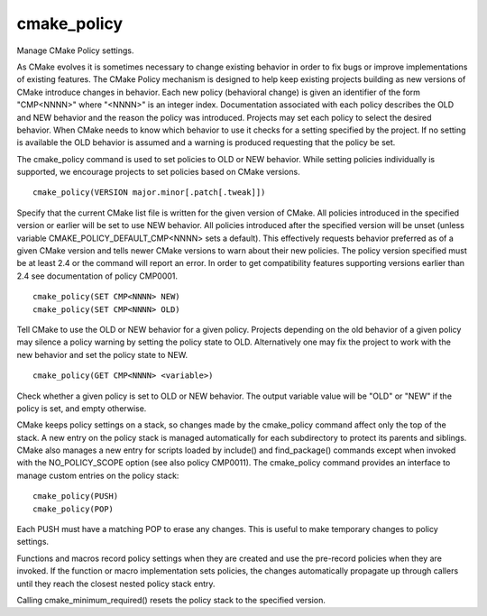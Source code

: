 cmake_policy
------------

Manage CMake Policy settings.

As CMake evolves it is sometimes necessary to change existing behavior
in order to fix bugs or improve implementations of existing features.
The CMake Policy mechanism is designed to help keep existing projects
building as new versions of CMake introduce changes in behavior.  Each
new policy (behavioral change) is given an identifier of the form
"CMP<NNNN>" where "<NNNN>" is an integer index.  Documentation
associated with each policy describes the OLD and NEW behavior and the
reason the policy was introduced.  Projects may set each policy to
select the desired behavior.  When CMake needs to know which behavior
to use it checks for a setting specified by the project.  If no
setting is available the OLD behavior is assumed and a warning is
produced requesting that the policy be set.

The cmake_policy command is used to set policies to OLD or NEW
behavior.  While setting policies individually is supported, we
encourage projects to set policies based on CMake versions.

::

  cmake_policy(VERSION major.minor[.patch[.tweak]])

Specify that the current CMake list file is written for the given
version of CMake.  All policies introduced in the specified version or
earlier will be set to use NEW behavior.  All policies introduced
after the specified version will be unset (unless variable
CMAKE_POLICY_DEFAULT_CMP<NNNN> sets a default).  This effectively
requests behavior preferred as of a given CMake version and tells
newer CMake versions to warn about their new policies.  The policy
version specified must be at least 2.4 or the command will report an
error.  In order to get compatibility features supporting versions
earlier than 2.4 see documentation of policy CMP0001.

::

  cmake_policy(SET CMP<NNNN> NEW)
  cmake_policy(SET CMP<NNNN> OLD)

Tell CMake to use the OLD or NEW behavior for a given policy.
Projects depending on the old behavior of a given policy may silence a
policy warning by setting the policy state to OLD.  Alternatively one
may fix the project to work with the new behavior and set the policy
state to NEW.

::

  cmake_policy(GET CMP<NNNN> <variable>)

Check whether a given policy is set to OLD or NEW behavior.  The
output variable value will be "OLD" or "NEW" if the policy is set, and
empty otherwise.

CMake keeps policy settings on a stack, so changes made by the
cmake_policy command affect only the top of the stack.  A new entry on
the policy stack is managed automatically for each subdirectory to
protect its parents and siblings.  CMake also manages a new entry for
scripts loaded by include() and find_package() commands except when
invoked with the NO_POLICY_SCOPE option (see also policy CMP0011).
The cmake_policy command provides an interface to manage custom
entries on the policy stack:

::

  cmake_policy(PUSH)
  cmake_policy(POP)

Each PUSH must have a matching POP to erase any changes.  This is
useful to make temporary changes to policy settings.

Functions and macros record policy settings when they are created and
use the pre-record policies when they are invoked.  If the function or
macro implementation sets policies, the changes automatically
propagate up through callers until they reach the closest nested
policy stack entry.

Calling cmake_minimum_required() resets the policy stack
to the specified version.
